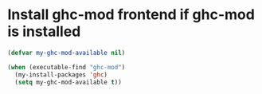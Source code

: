 * Install ghc-mod frontend if ghc-mod is installed
  #+begin_src emacs-lisp
    (defvar my-ghc-mod-available nil)

    (when (executable-find "ghc-mod")
      (my-install-packages 'ghc)
      (setq my-ghc-mod-available t))
  #+end_src
